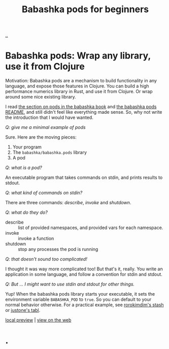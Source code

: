 :PROPERTIES:
:ID: 11092c41-79bf-4aed-86c2-16df0848fef4
:END:
#+TITLE: Babashka pods for beginners

[[file:..][..]]

* Babashka pods: Wrap any library, use it from Clojure

Motivation: Babashka pods are a mechanism to build functionality in any language, and expose those features in Clojure.
You can build a high performance numerics library in Rust, and use it from Clojure.
Or wrap around some nice existing library.

I read [[https://book.babashka.org/#pods][the section on pods in the babashka book]] and [[https://github.com/babashka/pods][the babashka pods README]], and still didn't feel like everything made sense.
So, why not write the introduction that I would have wanted.

/Q: give me a minimal example of pods/

Sure.
Here are the moving pieces:

1. Your program
2. The =babashka/babashka.pods= library
3. A pod

/Q: what is a pod?/

An executable program that takes commands on stdin, and prints results to stdout.

/Q: what kind of commands on stdin?/

There are three commands: /describe/, /invoke/ and /shutdown/.

/Q: what do they do?/

- describe :: list of provided namespaces, and provided vars for each namespace.
- invoke :: invoke a function
- shutdown :: stop any processes the pod is running

/Q: that doesn't sound too complicated!/

I thought it was way more complicated too!
But that's it, really.
You write an application in some language, and follow a convention for stdin and stdout.

/Q: But ... I might want to use stdin and stdout for other things./

Yup!
When the babashka pods library starts your executable, it sets the environment variable =BABASHKA_POD= to =true=.
So you can default to your normal behavior otherwise.
For a practical example, see [[https://github.com/rorokimdim/stash/blob/f07f90316531cb0b3eafaa481ab72b8ca59525f6/app/Main.hs#L957-L962][rorokimdim's stash]] or [[https://github.com/justone/tabl/blob/6de881ff75db1a7325fa4ec429c98ce8d055c309/src/app/main.clj#L119-L127][justone's tabl]].

[[http://localhost:9945/babashka-pods-for-beginners/][local preview]] | [[https://play.teod.eu/babashka-pods-for-beginners/][view on the web]]

* .

#+BEGIN_VERSE















#+END_VERSE
